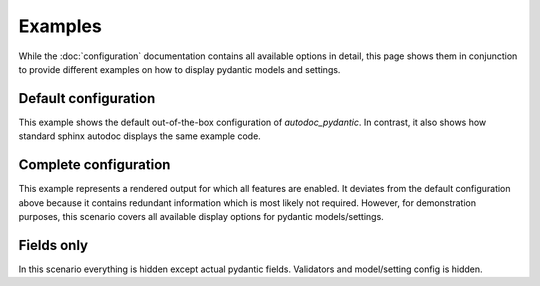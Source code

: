 ========
Examples
========

While the :doc:`configuration` documentation contains all available options in
detail, this page shows them in conjunction to provide different examples on how to
display pydantic models and settings.

.. _showcase:

Default configuration
=====================

This example shows the default out-of-the-box configuration of *autodoc_pydantic*.
In contrast, it also shows how standard sphinx autodoc displays the same example code.

.. tabs::

   .. tab:: autodoc pydantic

      .. autopydantic_settings:: target.example_setting.ExampleSettings

   .. tab:: autodoc sphinx

      .. autopydantic_settings:: target.example_setting.ExampleSettings
         :members:
         :undoc-members:
         :__doc_disable_except__: members, undoc-members, settings-show-validator-members, settings-show-config-member, config-members
         :noindex:

   .. tab:: *example code*

      .. autocodeblock:: target.example_setting


Complete configuration
======================

This example represents a rendered output for which all features are enabled.
It deviates from the default configuration above because it contains redundant
information which is most likely not required. However, for demonstration purposes,
this scenario covers all available display options for pydantic models/settings.


.. tabs::

   .. tab:: autodoc pydantic

      .. autopydantic_settings:: target.example_setting.ExampleSettings
         :noindex:
         :settings-show-config-member: True
         :validator-list-fields: True

   .. tab:: reST

      .. code-block::

         .. autopydantic_settings:: target.example_setting.ExampleSettings
            :noindex:
            :settings-show-config-member: True
            :validator-list-fields: True

   .. tab:: *example code*

      .. autocodeblock:: target.example_setting


Fields only
===========

In this scenario everything is hidden except actual pydantic fields. Validators
and model/setting config is hidden.

.. tabs::

   .. tab:: autodoc pydantic

      .. autopydantic_settings:: target.example_setting.ExampleSettings
         :noindex:
         :settings-show-json: False
         :settings-show-config-member: False
         :settings-show-config-summary: False
         :settings-show-validator-members: False
         :settings-show-validator-summary: False
         :field-list-validators: False


   .. tab:: reST

      .. code-block::

         .. autopydantic_settings:: target.example_setting.ExampleSettings
            :settings-show-json: False
            :settings-show-config-member: False
            :settings-show-config-summary: False
            :settings-show-validator-members: False
            :settings-show-validator-summary: False
            :field-list-validators: False

   .. tab:: *example code*

      .. autocodeblock:: target.example_setting